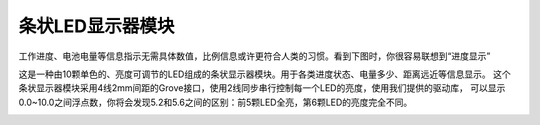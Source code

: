 .. _Grove_D1_LEDx10BarModule:

============================
条状LED显示器模块
============================

工作进度、电池电量等信息指示无需具体数值，比例信息或许更符合人类的习惯。看到下图时，你很容易联想到“进度显示”

.. image:: ../_static/images/GroveModules/Grove_D1_LEDx10BarModule/IMG_2543.gif
    :align: center 

这是一种由10颗单色的、亮度可调节的LED组成的条状显示器模块。用于各类进度状态、电量多少、距离远近等信息显示。
这个条状显示器模块采用4线2mm间距的Grove接口，使用2线同步串行控制每一个LED的亮度，使用我们提供的驱动库，
可以显示0.0~10.0之间浮点数，你将会发现5.2和5.6之间的区别：前5颗LED全亮，第6颗LED的亮度完全不同。

.. image:: ../_static/images/GroveModules/Grove_D1_LEDx10BarModule/IMG_2544.jpeg
    :align: center 







